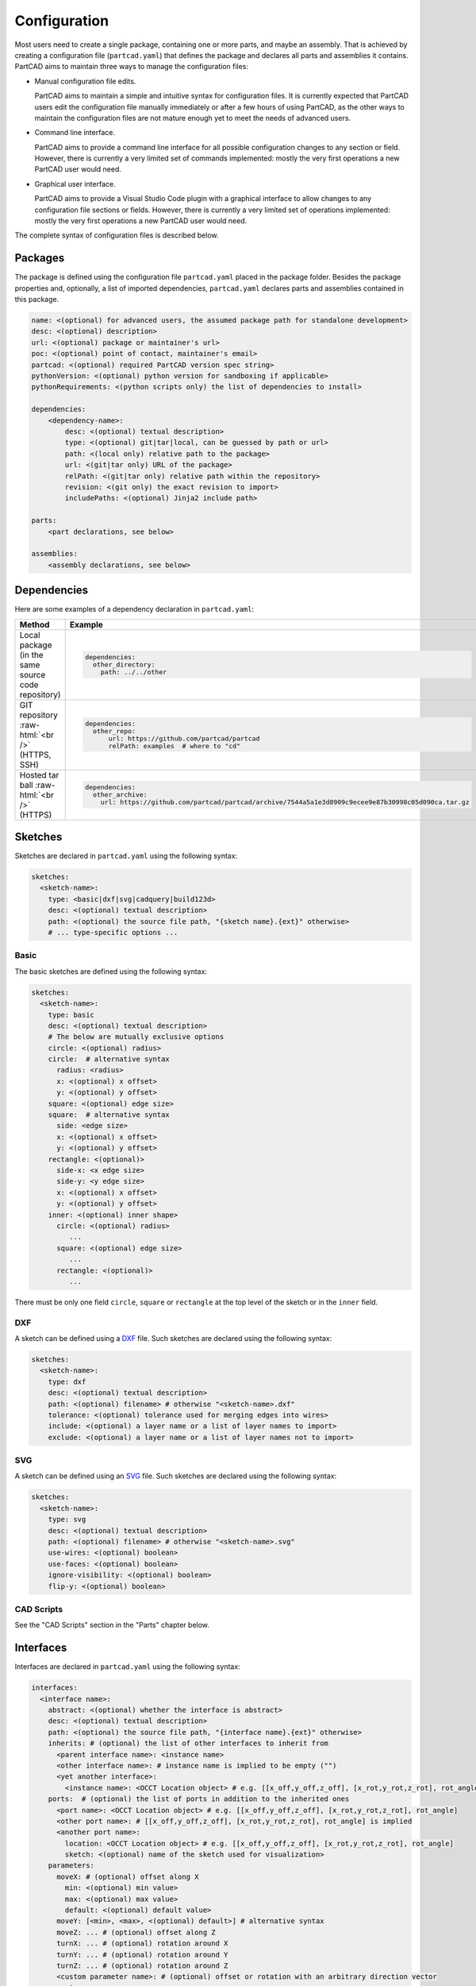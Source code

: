 Configuration
#############

Most users need to create a single package, containing one or more parts, and maybe an assembly.
That is achieved by creating a configuration file (``partcad.yaml``) that defines the package and
declares all parts and assemblies it contains.
PartCAD aims to maintain three ways to manage the configuration files:

- Manual configuration file edits.

  PartCAD aims to maintain a simple and intuitive syntax for configuration files.
  It is currently expected that PartCAD users edit the configuration file manually
  immediately or after a few hours of using PartCAD, as the other ways to maintain
  the configuration files are not mature enough yet to meet the needs of advanced users.

- Command line interface.

  PartCAD aims to provide a command line interface for all possible configuration changes
  to any section or field.
  However, there is currently a very limited set of commands implemented: mostly the very
  first operations a new PartCAD user would need.

- Graphical user interface.

  PartCAD aims to provide a Visual Studio Code plugin with a graphical interface to
  allow changes to any configuration file sections or fields.
  However, there is currently a very limited set of operations implemented: mostly the very
  first operations a new PartCAD user would need.

The complete syntax of configuration files is described below.


========
Packages
========

The package is defined using the configuration file ``partcad.yaml`` placed
in the package folder.
Besides the package properties and, optionally, a list of imported dependencies,
``partcad.yaml`` declares parts and assemblies contained in this package.


.. code-block:: yaml

  name: <(optional) for advanced users, the assumed package path for standalone development>
  desc: <(optional) description>
  url: <(optional) package or maintainer's url>
  poc: <(optional) point of contact, maintainer's email>
  partcad: <(optional) required PartCAD version spec string>
  pythonVersion: <(optional) python version for sandboxing if applicable>
  pythonRequirements: <(python scripts only) the list of dependencies to install>

  dependencies:
      <dependency-name>:
          desc: <(optional) textual description>
          type: <(optional) git|tar|local, can be guessed by path or url>
          path: <(local only) relative path to the package>
          url: <(git|tar only) URL of the package>
          relPath: <(git|tar only) relative path within the repository>
          revision: <(git only) the exact revision to import>
          includePaths: <(optional) Jinja2 include path>

  parts:
      <part declarations, see below>

  assemblies:
      <assembly declarations, see below>

============
Dependencies
============

Here are some examples of a dependency declaration in ``partcad.yaml``:

.. role:: raw-html(raw)
    :format: html

+--------------------+-------------------------------------------------------------------------------------------------------+
| Method             | Example                                                                                               |
+====================+=======================================================================================================+
|| Local package     | .. code-block:: yaml                                                                                  |
|| (in the same      |                                                                                                       |
|| source code       |   dependencies:                                                                                       |
|| repository)       |     other_directory:                                                                                  |
|                    |       path: ../../other                                                                               |
+--------------------+-------------------------------------------------------------------------------------------------------+
| GIT repository     | .. code-block:: yaml                                                                                  |
| :raw-html:`<br />` |                                                                                                       |
| (HTTPS, SSH)       |   dependencies:                                                                                       |
|                    |     other_repo:                                                                                       |
|                    |         url: https://github.com/partcad/partcad                                                       |
|                    |         relPath: examples  # where to "cd"                                                            |
+--------------------+-------------------------------------------------------------------------------------------------------+
| Hosted tar ball    | .. code-block:: yaml                                                                                  |
| :raw-html:`<br />` |                                                                                                       |
| (HTTPS)            |   dependencies:                                                                                       |
|                    |     other_archive:                                                                                    |
|                    |       url: https://github.com/partcad/partcad/archive/7544a5a1e3d8909c9ecee9e87b30998c05d090ca.tar.gz |
+--------------------+-------------------------------------------------------------------------------------------------------+

========
Sketches
========

Sketches are declared in ``partcad.yaml`` using the following syntax:

.. code-block:: yaml

  sketches:
    <sketch-name>:
      type: <basic|dxf|svg|cadquery|build123d>
      desc: <(optional) textual description>
      path: <(optional) the source file path, "{sketch name}.{ext}" otherwise>
      # ... type-specific options ...

Basic
-----

The basic sketches are defined using the following syntax:

.. code-block:: yaml

  sketches:
    <sketch-name>:
      type: basic
      desc: <(optional) textual description>
      # The below are mutually exclusive options
      circle: <(optional) radius>
      circle:  # alternative syntax
        radius: <radius>
        x: <(optional) x offset>
        y: <(optional) y offset>
      square: <(optional) edge size>
      square:  # alternative syntax
        side: <edge size>
        x: <(optional) x offset>
        y: <(optional) y offset>
      rectangle: <(optional)>
        side-x: <x edge size>
        side-y: <y edge size>
        x: <(optional) x offset>
        y: <(optional) y offset>
      inner: <(optional) inner shape>
        circle: <(optional) radius>
           ...
        square: <(optional) edge size>
           ...
        rectangle: <(optional)>
           ...

There must be only one field ``circle``, ``square`` or ``rectangle`` at the top level of the sketch or in the ``inner`` field.

DXF
---

A sketch can be defined using a `DXF <https://en.wikipedia.org/wiki/AutoCAD_DXF>`_ file.
Such sketches are declared using the following syntax:

.. code-block:: yaml

  sketches:
    <sketch-name>:
      type: dxf
      desc: <(optional) textual description>
      path: <(optional) filename> # otherwise "<sketch-name>.dxf"
      tolerance: <(optional) tolerance used for merging edges into wires>
      include: <(optional) a layer name or a list of layer names to import>
      exclude: <(optional) a layer name or a list of layer names not to import>

SVG
---

A sketch can be defined using an `SVG <https://en.wikipedia.org/wiki/SVG>`_ file.
Such sketches are declared using the following syntax:

.. code-block:: yaml

  sketches:
    <sketch-name>:
      type: svg
      desc: <(optional) textual description>
      path: <(optional) filename> # otherwise "<sketch-name>.svg"
      use-wires: <(optional) boolean>
      use-faces: <(optional) boolean>
      ignore-visibility: <(optional) boolean>
      flip-y: <(optional) boolean>

CAD Scripts
-----------

See the "CAD Scripts" section in the "Parts" chapter below.

==========
Interfaces
==========

Interfaces are declared in ``partcad.yaml`` using the following syntax:

.. code-block:: yaml

  interfaces:
    <interface name>:
      abstract: <(optional) whether the interface is abstract>
      desc: <(optional) textual description>
      path: <(optional) the source file path, "{interface name}.{ext}" otherwise>
      inherits: # (optional) the list of other interfaces to inherit from
        <parent interface name>: <instance name>
        <other interface name>: # instance name is implied to be empty ("")
        <yet another interface>:
          <instance name>: <OCCT Location object> # e.g. [[x_off,y_off,z_off], [x_rot,y_rot,z_rot], rot_angle]
      ports:  # (optional) the list of ports in addition to the inherited ones
        <port name>: <OCCT Location object> # e.g. [[x_off,y_off,z_off], [x_rot,y_rot,z_rot], rot_angle]
        <other port name>: # [[x_off,y_off,z_off], [x_rot,y_rot,z_rot], rot_angle] is implied
        <another port name>:
          location: <OCCT Location object> # e.g. [[x_off,y_off,z_off], [x_rot,y_rot,z_rot], rot_angle]
          sketch: <(optional) name of the sketch used for visualization>
      parameters:
        moveX: # (optional) offset along X
          min: <(optional) min value>
          max: <(optional) max value>
          default: <(optional) default value>
        moveY: [<min>, <max>, <(optional) default>] # alternative syntax
        moveZ: ... # (optional) offset along Z
        turnX: ... # (optional) rotation around X
        turnY: ... # (optional) rotation around Y
        turnZ: ... # (optional) rotation around Z
        <custom parameter name>: # (optional) offset or rotation with an arbitrary direction vector
          min: ...
          max: ...
          default: ...
          type: <move (default)|turn>
          dir: [<x>, <y>, <z>] # the vector to move along or rotate around

Abstract interfaces
-------------------

Abstract interfaces can't be implemented by parts directly.
They also can't be used for mating with other interfaces.
They are a convenience feature so that a property can be implemented once
but inherited multiple times by all child interfaces.

Port visualization
------------------

When a part or an assembly is rendered (in a GUI or when exported to a file),
the ports can be visualized.
When ports are visualized, each port looks like a coordinate system (3D location, direction and rotation)
and, optionally, as a 2D image of an alleged "boundary" (or "siluette") of the port.

It is recommended to define the port boundary at all times.
Here is an example how to define the port boundary using a primitive sketch:

.. code-block:: yaml

  sketches:
    m3:
      type: basic
      circle: 3.0
  interfaces:
    m3:
      ports:
        m3:
          sketch: m3

Here is how it will get visualized:

.. image:: images/interface-m3.png
  :width: 50%
  :align: center

Port matching
-------------

Each port has the coordinates of the logical center of the port and the
direction (orientation) of the port.
Whenever two ports are meant to connect without any offset or angle
(e.g. male and female connectors), their coordinates should match
and their directions should be opposite (rotated 180 degrees around [1, 1, 0]).
The suggested convention is to use the Z-axis (blue) as the main direction.
Male ports should have the Z-axis pointing outwards, while female ports should
have the Z-axis pointing inwards.

Matching multiple ports
-----------------------

Sometimes there are multiple interchangeable ports within one interface.
For example, take a look at the NEMA-17 mounting ports:

.. image:: images/interface-orientation.png
  :width: 50%
  :align: center

It is desired that any mounting port of the motor can be connected to any
mounting port of the bracket.
That can be achieved by orienting the ports in a circular direction.
See how the X-axis (red) is pointing to the next port clockwise (right-hand rule).
If any pair of ports is aligned then all three other port pairs are aligned too.

.. image:: images/interface-orientation-2.png
  :width: 50%
  :align: center

Interface parameters
--------------------

Each interface may declare parameters to allow parametrized mating
(e.g. a slotted hole allows for a mating at an offset within the size of the slot).
There is a list of predefined parameters that are easy to use:

  - moveX, moveY, moveZ: offset along X, Y, and Z axes
  - turnX, turnY, turnZ: rotation around X, Y, and Z axes

.. code-block:: yaml

  interfaces:
    <interface name>:
      parameters:
        moveX: # (optional) offset along X
          min: <(optional) min value>
          max: <(optional) max value>
          default: <(optional) default value>

However custom parameters can be defined to use an arbitrary direction vector
and an arbitrary offset or rotation.

.. code-block:: yaml

  interfaces:
    <interface name>:
      parameters:
        <custom parameter name>:
          min: ...
          max: ...
          default: ...
          type: <move (default)|turn>
          dir: [<x>, <y>, <z>] # the vector to move along or rotate around

When the interface is inherited or used to connect parts, the parameter values
get resolved and applied as inheritance or connection coordinate offsets.

.. code-block:: yaml

  # Interface inheritance with parameters
  interfaces:
    <interface name>:
      # ...
      inherits: # (optional) the list of other interfaces to inherit from
        <parent interface name>:
          <instance name>:
            params:
              moveX: 10

  # Interface implementation with parameters
    parts:
    <part name>:
      # ...
      implements: # (optional) the list of other interfaces to inherit from
        <interface name>:
          <instance name>:
            params: { moveX: 10 }

  # Assembly YAML connection example
  links:
    - part: <target part>
    - part: <source part>
      connect:
        name: <target part>
        toParams:
          turnZ: 1.57

Interface examples
------------------

See the `feature_interfaces` example for more information.

=====
Parts
=====

Parts are declared in ``partcad.yaml`` using the following syntax:

.. code-block:: yaml

  parts:
    <part name>:
      type: <openscad|cadquery|build123d|ai-openscad|ai-cadquery|ai-build123d|step|stl|3mf|extrude|sweep>
      desc: <(optional) textual description, also used by AI>
      path: <(optional) the source file path, "{part name}.{ext}" otherwise>
      # ... type-specific options ...
      offset: <(optional) OCCT Location object, e.g. "[[x_off,y_off,z_off], [x_rot,y_rot,z_rot], rot_angle]">

      # The below syntax is similar to the one used for interfaces,
      # with the only exception being the word "implements" instead of "inherits".
      implements: # (optional) the list of interfaces to implement
        <interface name>: <instance name>
        <other interface name>: # instance name is implied to be be empty ("")
        <yet another interface>:
          <instance name>: <OCCT Location object> # e.g. [[x_off,y_off,z_off], [x_rot,y_rot,z_rot], rot_angle]
      ports: # (optional) the list of ports in addition to the inherited ones
        <port name>: <OCCT Location object> # e.g. [[x_off,y_off,z_off], [x_rot,y_rot,z_rot], rot_angle]
        <other port name>: # [[x_off,y_off,z_off], [x_rot,y_rot,z_rot], rot_angle] is implied
        <another port name>:
          location: <OCCT Location object> # e.g. [[x_off,y_off,z_off], [x_rot,y_rot,z_rot], rot_angle]
          sketch: <(optional) name of the sketch used for visualization>

Depending on the type of the part, the configuration may have different options.

See :ref:`location` for more information on the OCCT Location object.

CAD Scripts
-----------

Define parts with CodeCAD scripts using the following syntax:

.. code-block:: yaml

  parts:
    <part name>:
      type: <openscad|cadquery|build123d>
      cwd: <alternative current working directory>
      showObject: <(optional) the name of the object to show using "show_object(...)">
      patch:
        # ...regexp substitutions to apply...
        "pattern": "repl"
      pythonRequirements: <(python scripts only) the list of dependencies to install>
      parameters:
        <param name>:
          type: <string|float|int|bool>
          enum: <(optional) list of possible values>
          default: <default value>

+--------------------------------------------------------------------------------------+---------------------------+-------------------------------------------------------------------------------------------------------------------------+
| Example                                                                              | Configuration             | Result                                                                                                                  |
+======================================================================================+===========================+=========================================================================================================================+
|                                                                                      | .. code-block:: yaml      | .. image:: https://github.com/partcad/partcad/blob/main/examples/produce_part_cadquery_primitive/cylinder.svg?raw=true  |
|| `CadQuery <https://github.com/CadQuery/cadquery>`_ or                               |                           |   :width: 128                                                                                                           |
|| `build123d <https://github.com/gumyr/build123d>`_ script                            |   parts:                  |                                                                                                                         |
|| in ``src/cylinder.py``                                                              |     src/cylinder:         |                                                                                                                         |
|                                                                                      |       type: cadquery      |                                                                                                                         |
|                                                                                      |       # type: build123d   |                                                                                                                         |
+--------------------------------------------------------------------------------------+---------------------------+-------------------------------------------------------------------------------------------------------------------------+
|| `OpenSCAD <https://en.wikipedia.org/wiki/OpenSCAD>`_ script                         | .. code-block:: yaml      | .. image:: https://github.com/partcad/partcad/blob/main/examples/produce_part_openscad/cube.svg?raw=true                |
|| in ``cube.scad``                                                                    |                           |   :width: 128                                                                                                           |
|                                                                                      |   parts:                  |                                                                                                                         |
|                                                                                      |     cube:                 |                                                                                                                         |
|                                                                                      |       type: scad          |                                                                                                                         |
+--------------------------------------------------------------------------------------+---------------------------+-------------------------------------------------------------------------------------------------------------------------+

AI Generated CAD Scripts
------------------------

Generate OpenSCAD, CadQuery or build123d scripts with Generative AI using the following syntax:

.. code-block:: yaml

  parts:
    <part name>:
      desc: <(optional) The detailed description to be used in the model generation prompt>
      type: <ai-openscad|ai-cadquery|ai-build123d>
      provider: <google|openai|ollama, the model provider to use>
      model: <(optional) the model to use>
      tokens: <(optional) the limit of token context>
      temperature: <(optional) the temperature LLM parameter>
      top_p: <(optional) the top_p LLM parameter>
      top_k: <(optional, openai|ollama) the top_k LLM parameter>

Place the detailed description of the part in the ``desc`` field.
Use ``INSERT_IMAGE_HERE(<relative-path-without-quotes>)`` to insert images into the prompt.

The following models are recommended for use:

+----------+----------------------------+
| Provider | Model                      |
+==========+============================+
| google   | - gemini-1.5-pro (default) |
|          | - gemini-1.5-flash         |
+----------+----------------------------+
| openai   | - gpt-4o (default)         |
|          | - gpt-4o-mini              |
+----------+----------------------------+
| ollama   | - llama-3.1:8b             |
|          | - llama-3.1:70b (default)  |
|          | - llama-3.1:405b           |
+----------+----------------------------+

+---------------------------+-------------------------------------------------------------------------------------------------------------------------+
| Example                   | Result                                                                                                                  |
+===========================+=========================================================================================================================+
| .. code-block:: yaml      | .. image:: https://github.com/partcad/partcad/blob/main/examples/produce_part_ai_cadquery/cube.svg?raw=true             |
|                           |   :width: 128                                                                                                           |
|   parts:                  |                                                                                                                         |
|     cube:                 |                                                                                                                         |
|       type: ai-cadquery   |                                                                                                                         |
|       provider: google    |                                                                                                                         |
|       desc: A cube        |                                                                                                                         |
+---------------------------+-------------------------------------------------------------------------------------------------------------------------+

CAD Files
---------

Define parts with CAD files using the following syntax:

.. code-block:: yaml

  parts:
    <part name>:
      type: <step|stl|3mf>
      binary: <(stl only) use the binary format>

+--------------------------------------------------------------------------------------+---------------------------+-------------------------------------------------------------------------------------------------------------------------+
| Example                                                                              | Configuration             | Result                                                                                                                  |
+======================================================================================+===========================+=========================================================================================================================+
|| CAD file                                                                            | .. code-block:: yaml      | .. image:: https://github.com/partcad/partcad/blob/main/examples/produce_part_step/bolt.svg?raw=true                    |
|| (`STEP <https://en.wikipedia.org/wiki/ISO_10303>`_ in ``screw.step``,               |                           |   :width: 128                                                                                                           |
|| `STL <https://en.wikipedia.org/wiki/STL_(file_format)>`_ in ``screw.stl``,          |   parts:                  |                                                                                                                         |
|| or `3MF <https://en.wikipedia.org/wiki/3D_Manufacturing_Format>`_ in ``screw.3mf``) |     screw:                |                                                                                                                         |
|                                                                                      |       type: step          |                                                                                                                         |
|                                                                                      |       # type: stl         |                                                                                                                         |
|                                                                                      |       # type: 3mf         |                                                                                                                         |
+--------------------------------------------------------------------------------------+---------------------------+-------------------------------------------------------------------------------------------------------------------------+

Extrude
-------

Define parts by extruding a sketch using the following syntax:

.. code-block:: yaml

  parts:
    <part name>:
      type: extrude
      sketch: <name of the sketch to extrude>
      depth: <depth of the extrusion>

+---------------------------+-------------------------------------------------------------------------------------------------------------------------+
| Example                   | Result                                                                                                                  |
+===========================+=========================================================================================================================+
| .. code-block:: yaml      | .. image:: https://github.com/partcad/partcad/blob/main/examples/produce_part_extrude/dxf.svg?raw=true                  |
|                           |   :height: 256                                                                                                          |
|   parts:                  |                                                                                                                         |
|     dxf:                  |                                                                                                                         |
|       type: extrude       |                                                                                                                         |
|       sketch: dxf_01      |                                                                                                                         |
|       depth: 10           |                                                                                                                         |
+---------------------------+-------------------------------------------------------------------------------------------------------------------------+

Sweep
-----

Define parts by sweeping a sketch using the following syntax:

.. code-block:: yaml

  parts:
    <part name>:
      type: sweep
      sketch: <name of the sketch to sweep>
      axis: [[0, 0, 10], [10, 0, 0]] # the sweep path defined as a list of vectors
      ratio: <(optional, >0.5, <1.0) the placement of additional points along the vectors for better approximation>

+---------------------------------------------------------------------------+-------------------------------------------------------------------------------------------------------------------------+
| Example                                                                   | Result                                                                                                                  |
+===========================================================================+=========================================================================================================================+
| .. code-block:: yaml                                                      | .. image:: https://github.com/partcad/partcad/blob/main/examples/produce_part_sweep/pipe.svg?raw=true                   |
|                                                                           |   :height: 256                                                                                                          |
|   parts:                                                                  |                                                                                                                         |
|     pipe:                                                                 |                                                                                                                         |
|       type: sweep                                                         |                                                                                                                         |
|       sketch: section                                                     |                                                                                                                         |
|       axis: [[0, 0, 20], [0, 0, 20], [20, 0, 0], [20, 20, 0], [0, 20, 0]] |                                                                                                                         |
+---------------------------------------------------------------------------+-------------------------------------------------------------------------------------------------------------------------+

References
----------

It is also possible to declare new parts by referencing other parts that are
already defined elsewhere.

+---------+----------------------------------------+----------------------------+
| Method  | Configuration                          | Description                |
+=========+========================================+============================+
| Alias   | .. code-block:: yaml                   || Create a shallow          |
|         |                                        || clone of the              |
|         |   parts:                               || existing part.            |
|         |     <alias-name>:                      || For example, to           |
|         |       type: alias                      || make it easier to         |
|         |       source: </path/to:existing-part> || reference it locally.     |
+---------+----------------------------------------+----------------------------+
| Enrich  | .. code-block:: yaml                   || Create an opinionated     |
|         |                                        || alternative to the        |
|         |   parts:                               || existing part by          |
|         |     <enriched-part-name>:              || initializing some of      |
|         |       type: enrich                     || its parameters, and       |
|         |       source: </path/to:existing-part> || overriding any of its     |
|         |       with:                            || properties. For           |
|         |         <param1>: <value1>             || example, to avoid         |
|         |         <param2>: <value2>             || passing the same set      |
|         |       offset: <OCCT-Location-obj>      || of parameters many times. |
+---------+----------------------------------------+----------------------------+


Other Part Types
----------------

Other methods to define parts are coming soon (e.g. `SDF <https://github.com/fogleman/sdf>`_).
Please, express your interest in support for other formats by filing a corresponding issue on GitHub
or sending an email to `support@partcad.org <mailto:support@partcad.org>`_.

Parameters
----------

Each part may have a list of parameters that are passed into the scripts to
modify the part.
The parameters can be of types ``string``, ``float``, ``int`` and ``bool``.
The parameter values can be restricted by specifying the list of possible values
in ``enum``.
The initial parameter value is set using ``default``.

.. code-block:: yaml

  parts:
    <part name>:
      # ...
      parameters:
        <param name>:
          type: <string|float|int|bool>
          enum: <(optional) list of possible values>
          default: <default value>

There are several parameter names that are reserved for values used in
visualization, simulation calculations and, if applicable, manufacturing
(also referred to as ``MCFTT parameters`` using their first letters):

- ``material``

  Must point at an object of type ``material``.
  Some of them are defined in ``/pub/std/manufacturing/material``.
  When a request is made to a manufacturing API,
  a close enough material is selected from the materials provided by the
  manufacturer. The responsibility to select the right material is on the
  implementation of the manufacturing API (the ``provider`` object in PartCAD).

  **Not implemented yet. Use hardcoded values for now.**

- ``color``

  **Not implemented yet. Use color names for now.**

- ``finish``

  Optional. Can be omitted for no finish.

  **Not implemented yet.**

- ``texture``

  Optional. Can be omitted for no texture.

  **Not implemented yet.**

- ``tolerance``

  Optional. Can be omitted for a claim to perfect precision during manufacturing.

  **Not implemented yet.**

If the part has variable MCFTT parameters depending on the surface,
then either this part must be broken down into multiple parts,
or the values must be derived from CAD files/scripts (not implemented yet).
In the latter case the part will not be eligible for manufacturing features,
unless a specific manufacturing service provider recognizes (vendor,SKU) values
and have received corresponding manufacturing instructions out-of-band.

The MCFTT parameters are not required and have no impact on parts that have
``vendor`` and ``sku`` set and that are procured using providers of the type
``store``.

==========
Assemblies
==========

Declare assemblies
------------------

Assemblies are defined using the ``partcad.yaml`` file in the package folder. The syntax for defining assemblies is as follows:

.. code-block:: yaml

  assemblies:
    <assembly name>:
      type: assy  # Assembly YAML
      path: <(optional) the source file path>
      parameters:  # (optional)
        <param name>:
          type: <string|float|int|bool>
          enum: <(optional) list of possible values>
          default: <default value>
      offset: <(optional) OCCT Location object, e.g. "[[x_off,y_off,z_off], [x_rot,y_rot,z_rot], rot_angle]">

The ``assy`` type is used to define assemblies in `Assembly YAML` format.
The ``path`` parameter specifies the source file path, and the ``parameters`` section allows for defining parameters that can be used within the assembly.
The optional ``offset`` parameter specifies the location of the assembly using an OCCT Location object.
See "Implementation Detail" for more information on the OCCT Location object.

Here is an example of an assembly definition:

.. code-block:: yaml

  assemblies:
    example_assembly:
      type: assy
      path: example.assy
      parameters:
        length:
          type: float
          default: 100.0
      offset: [[x_off,y_off,z_off], [x_rot,y_rot,z_rot], rot_angle]

In this example, an assembly named ``example_assembly`` is defined with a parameter ``length`` and an offset.

Assembly YAML
-------------

Here is an example of an assembly defined using `Assembly YAML`:

+---------------------------------------------------+-------------------------------------------------------------------------------------------------------------------------+
| Configuration                                     | Result                                                                                                                  |
+===================================================+=========================================================================================================================+
| .. code-block:: yaml                              | .. image:: https://github.com/partcad/partcad/blob/main/examples/produce_assembly_assy/logo.svg?raw=true                |
|                                                   |   :width: 400                                                                                                           |
|   # partcad.yaml                                  |                                                                                                                         |
|   assemblies:                                     |                                                                                                                         |
|    logo:                                          |                                                                                                                         |
|      type: assy  # Assembly YAML                  |                                                                                                                         |
|                                                   |                                                                                                                         |
|   # logo.assy                                     |                                                                                                                         |
|   links:                                          |                                                                                                                         |
|   - part: /produce_part_cadquery_logo:bone        |                                                                                                                         |
|     location: [[0,0,0], [0,0,1], 0]               |                                                                                                                         |
|   - part: /produce_part_cadquery_logo:bone        |                                                                                                                         |
|     location: [[0,0,-2.5], [0,0,1], -90]          |                                                                                                                         |
|   - links:                                        |                                                                                                                         |
|     - part: /produce_part_cadquery_logo:head_half |                                                                                                                         |
|       name: head_half_1                           |                                                                                                                         |
|       location: [[0,0,2.5], [0,0,1], 0]           |                                                                                                                         |
|     - part: /produce_part_cadquery_logo:head_half |                                                                                                                         |
|       name: head_half_2                           |                                                                                                                         |
|       location: [[0,0,0], [0,0,1], -90]           |                                                                                                                         |
|     name: {{name}}_head                           |                                                                                                                         |
|     location: [[0,0,25], [1,0,0], 0]              |                                                                                                                         |
|   - part: /produce_part_step:bolt                 |                                                                                                                         |
|     location: [[0,0,7.5], [0,0,1], 0]             |                                                                                                                         |
+---------------------------------------------------+-------------------------------------------------------------------------------------------------------------------------+

The example above shows an assembly created using ``Assembly YAML``.
Other methods to define assemblies are coming soon (e.g. using ``CadQuery`` or ``build123d``).
The assembly file syntax is described in the ``Assembly YAML`` section of this documentation.

References
----------

It is also possible to declare assemblies by referencing other assemblies that are
already defined elsewhere. Unfortunately, ``enrich`` (documented in the `Parts` section) is not yet implemented for
assemblies.

+---------+--------------------------------------------+----------------------------+
| Method  | Configuration                              | Description                |
+=========+============================================+============================+
| Alias   | .. code-block:: yaml                       || Create a shallow          |
|         |                                            || clone of the              |
|         |   assemblies:                              || existing assembly.        |
|         |     <alias-name>:                          || For example, to           |
|         |       type: alias                          || make it easier to         |
|         |       source: </path/to:existing-assembly> || reference it locally.     |
+---------+--------------------------------------------+----------------------------+

=========
Providers
=========

Providers are declared in ``partcad.yaml`` using the following syntax:

.. code-block:: yaml

  providers:
    <provider name>:
      type: <store|manufacturer|enrich>
      desc: <(optional) textual description>
      # ... type-specific options ...
      parameters:  # (optional)
        <param name>:
          type: <string|float|int|bool>
          enum: <(optional) list of possible values>
          default: <default value>

``enrich`` providers are just references to other providers with some parameters
modified to specific values.

``store`` and ``manufacturer`` providers are implemented as Python scripts.
These scripts are invoked using the ``runpy`` module which allows to pass input
as values of global objects. The outputs are also extracted from the value of
global objects.

The input is passed as the dictionary ``request``.
The output is extracted from the dictionary ``output``

Store
-----

``store`` providers use the following input and output values:

- `request["parameters"]`: The configuration parameters of the provider.
- `request["api"]`: The API method called.

  - `request["api"] == "caps"`

    Get capabilities of this provider.
    Currently PartCAD does not use capabilities for ``store`` providers.

    - `output`: no output is expected

  - `request["api"] == "avail"`

    Check availability of the specific part.

    - `request["vendor"]`: the vendor of the part
    - `request["sku"]`: the SKU of the part
    - `request["count"]`: the requested quantity of the parts
    - `request["count_per_sku"]`: the known number of parts per SKU
    - `output["available"]`: boolean, whether it is available in this store

  - `request["api"] == "quote"`

    Get a quote for the specific cart of parts.
    Quote API is the core of the provider.
    It is expected to return the price of a cart.

    - `request["cart"]["parts"]`: the dictionary of parts
    - `request["cart"]["parts"][<id>]["vendor"]`: the vendor of the part
    - `request["cart"]["parts"][<id>]["sku"]`: the SKU of the part
    - `request["cart"]["parts"][<id>]["count"]`: the requested quantity of the parts
    - `request["cart"]["parts"][<id>]["count_per_sku"]`: the known number of parts per SKU
    - `output["price"]`: the total price of the cart
    - `output["cartId"]`: the id of the cart (to be used for the order later)

  - `request["api"] == "order"`

    Order the specific quote.
    Order API does not need to be implemented as there is no infrastructure
    for payments yet.

    - `request["cartId"]`: the id of the cart to be purchased

Manufacturer
------------

``manufacturer`` providers use the following input and output values:

- `request["parameters"]`: The configuration parameters of the provider.
- `request["api"]`: The API method called.

  - `request["api"] == "caps"`

    Get capabilities of this provider.

    - `output["materials"]`: the dictionary of supported materials

      .. code-block:: json

        {
            "/pub/std/manufacturing/material/plastic:pla": {
                "colors": [{"name": "red"}],
                "finishes": [{"name": "none"}]
            }
        }
    - `output["format"]`: the list of supported formats (e.g. `["step"]`)

  - `request["api"] == "quote"`

    Get a quote for the specific cart of parts.
    Quote API is the core of the provider.
    It is expected to return the price of a cart.

    - `request["cart"]["parts"]`: the dictionary of parts
    - `request["cart"]["parts"][<id>]["format"]`: the format of the binary (e.g. `"step"`)
    - `request["cart"]["parts"][<id>]["binary"]`: the geometry data
    - `output["price"]`: the total price of the cart
    - `output["cartId"]`: the id of the cart (to be used for the order later)

  - `request["api"] == "order"`

    Order the specific quote.
    Order API does not need to be implemented as there is no infrastructure
    for payments yet.

    - `request["cartId"]`: the id of the cart to be purchased

==============
Common Options
==============

The following options are shared by all or some shapes: sketches, parts and assemblies.

Files
-----

For shape types that are defined using a source file, the default file path is
the name of the shape plus the extension of that file type.

An alternative file path (absolute or relative to the package path)
can be defined explicitly using the `path` parameter:

.. code-block:: yaml

  parts:
    part-name:
      type: step
      path: alternative-path.step

When the source file is not present in the package source repository
but needs to be pulled from a remote location, the following options can be used:

.. code-block:: yaml

  fileFrom: url
  fileUrl: <url to pull the file from>
  # fileCompressed: <(optional) whether the file needs to be decompressed before use>
  # fileMd5Sum: <(optional) the MD5 checksum of the file>
  # fileSha1Sum: <(optional) the SHA1 checksum of the file>
  # fileSha2Sum: <(optional) the SHA2 checksum of the file>
